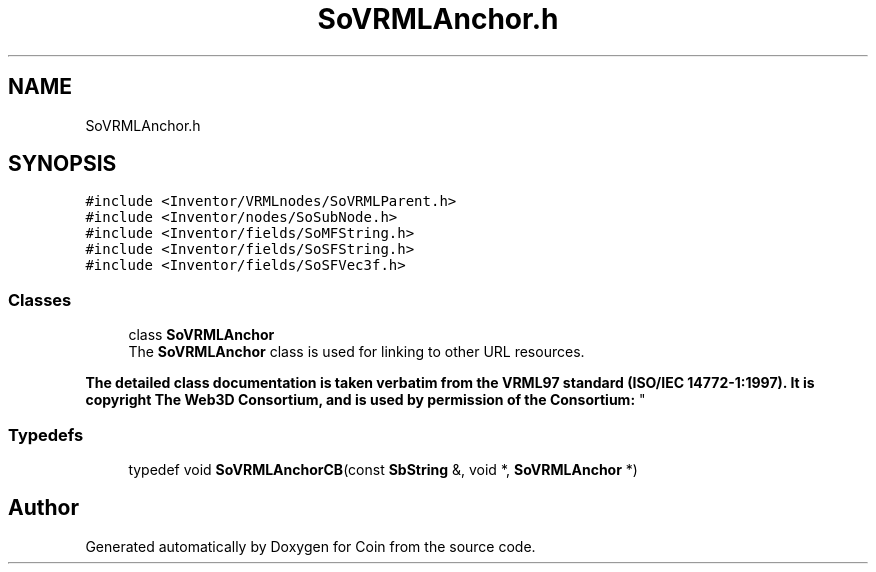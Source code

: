 .TH "SoVRMLAnchor.h" 3 "Sun May 28 2017" "Version 4.0.0a" "Coin" \" -*- nroff -*-
.ad l
.nh
.SH NAME
SoVRMLAnchor.h
.SH SYNOPSIS
.br
.PP
\fC#include <Inventor/VRMLnodes/SoVRMLParent\&.h>\fP
.br
\fC#include <Inventor/nodes/SoSubNode\&.h>\fP
.br
\fC#include <Inventor/fields/SoMFString\&.h>\fP
.br
\fC#include <Inventor/fields/SoSFString\&.h>\fP
.br
\fC#include <Inventor/fields/SoSFVec3f\&.h>\fP
.br

.SS "Classes"

.in +1c
.ti -1c
.RI "class \fBSoVRMLAnchor\fP"
.br
.RI "The \fBSoVRMLAnchor\fP class is used for linking to other URL resources\&.
.PP
\fBThe detailed class documentation is taken verbatim from the VRML97 standard (ISO/IEC 14772-1:1997)\&. It is copyright The Web3D Consortium, and is used by permission of the Consortium:\fP "
.in -1c
.SS "Typedefs"

.in +1c
.ti -1c
.RI "typedef void \fBSoVRMLAnchorCB\fP(const \fBSbString\fP &, void *, \fBSoVRMLAnchor\fP *)"
.br
.in -1c
.SH "Author"
.PP 
Generated automatically by Doxygen for Coin from the source code\&.
